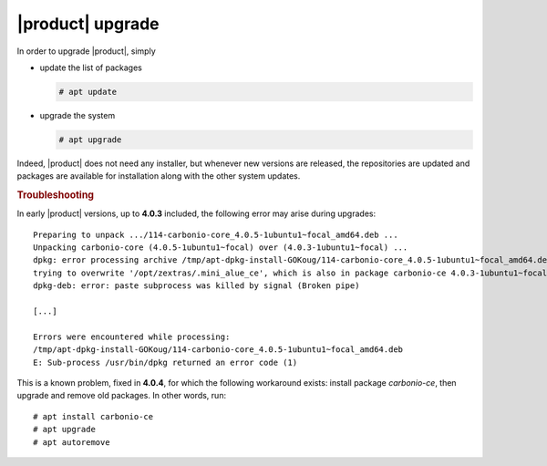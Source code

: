 .. _carbonio-update:

|product| upgrade
=================


In order to upgrade |product|, simply

* update the list of packages

  .. code:: console
            
     # apt update

* upgrade the system

  .. code:: console

     # apt upgrade

Indeed, |product| does not need any installer, but whenever new
versions are released, the repositories are updated and packages are
available for installation along with the other system updates.


.. rubric:: Troubleshooting

In early |product| versions, up to **4.0.3** included, the following error may
arise during upgrades::

  Preparing to unpack .../114-carbonio-core_4.0.5-1ubuntu1~focal_amd64.deb ...
  Unpacking carbonio-core (4.0.5-1ubuntu1~focal) over (4.0.3-1ubuntu1~focal) ...
  dpkg: error processing archive /tmp/apt-dpkg-install-GOKoug/114-carbonio-core_4.0.5-1ubuntu1~focal_amd64.deb (--unpack):
  trying to overwrite '/opt/zextras/.mini_alue_ce', which is also in package carbonio-ce 4.0.3-1ubuntu1~focal
  dpkg-deb: error: paste subprocess was killed by signal (Broken pipe)
  
  [...]
  
  Errors were encountered while processing:
  /tmp/apt-dpkg-install-GOKoug/114-carbonio-core_4.0.5-1ubuntu1~focal_amd64.deb
  E: Sub-process /usr/bin/dpkg returned an error code (1)

This is a known problem, fixed in **4.0.4**, for which the following
workaround exists: install package `carbonio-ce`, then upgrade and
remove old packages. In other words, run::

  # apt install carbonio-ce
  # apt upgrade
  # apt autoremove

